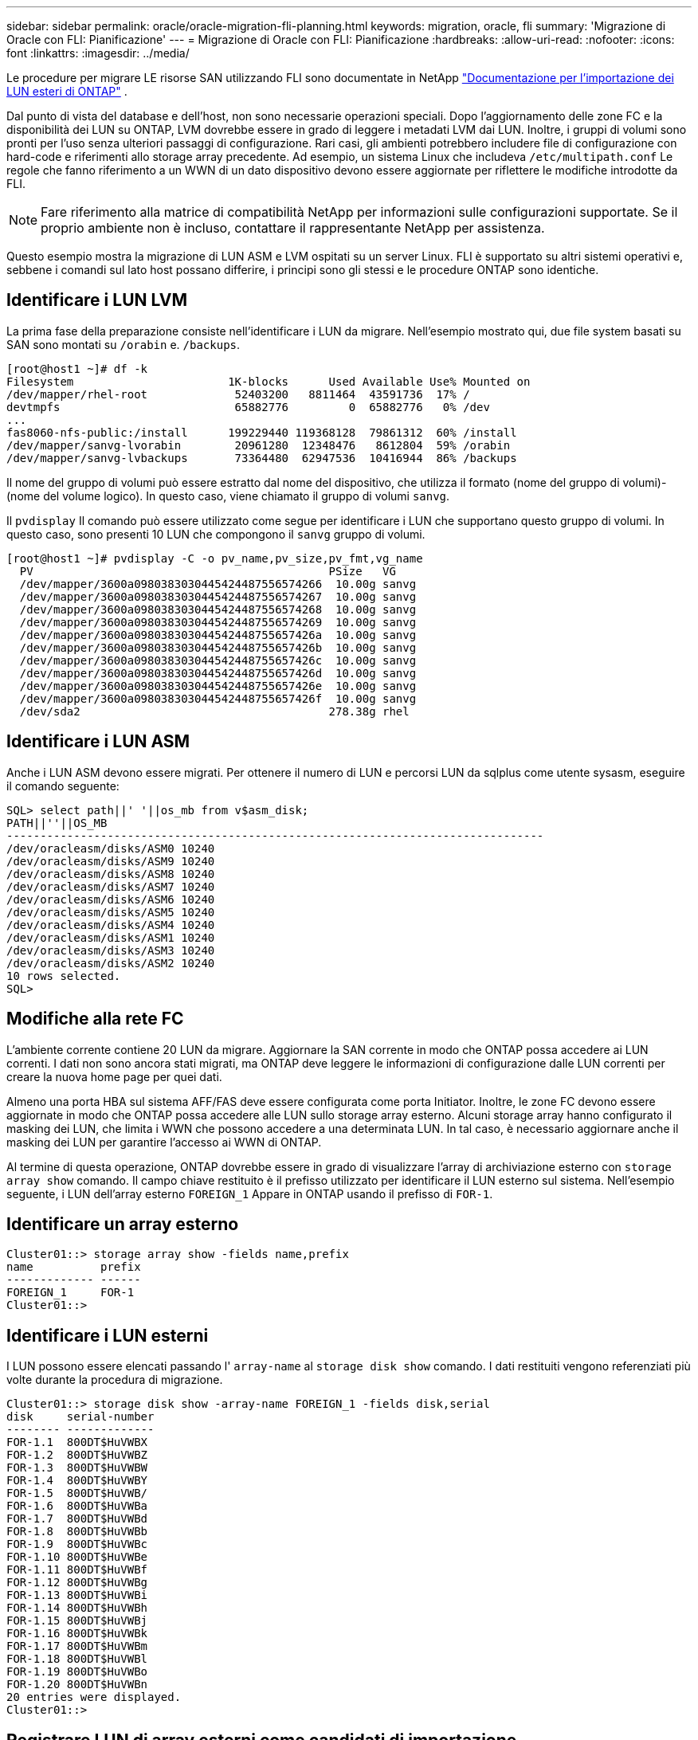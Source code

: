 ---
sidebar: sidebar 
permalink: oracle/oracle-migration-fli-planning.html 
keywords: migration, oracle, fli 
summary: 'Migrazione di Oracle con FLI: Pianificazione' 
---
= Migrazione di Oracle con FLI: Pianificazione
:hardbreaks:
:allow-uri-read: 
:nofooter: 
:icons: font
:linkattrs: 
:imagesdir: ../media/


[role="lead"]
Le procedure per migrare LE risorse SAN utilizzando FLI sono documentate in NetApp https://docs.netapp.com/us-en/ontap-fli/index.html["Documentazione per l'importazione dei LUN esteri di ONTAP"^] .

Dal punto di vista del database e dell'host, non sono necessarie operazioni speciali. Dopo l'aggiornamento delle zone FC e la disponibilità dei LUN su ONTAP, LVM dovrebbe essere in grado di leggere i metadati LVM dai LUN. Inoltre, i gruppi di volumi sono pronti per l'uso senza ulteriori passaggi di configurazione. Rari casi, gli ambienti potrebbero includere file di configurazione con hard-code e riferimenti allo storage array precedente. Ad esempio, un sistema Linux che includeva `/etc/multipath.conf` Le regole che fanno riferimento a un WWN di un dato dispositivo devono essere aggiornate per riflettere le modifiche introdotte da FLI.


NOTE: Fare riferimento alla matrice di compatibilità NetApp per informazioni sulle configurazioni supportate. Se il proprio ambiente non è incluso, contattare il rappresentante NetApp per assistenza.

Questo esempio mostra la migrazione di LUN ASM e LVM ospitati su un server Linux. FLI è supportato su altri sistemi operativi e, sebbene i comandi sul lato host possano differire, i principi sono gli stessi e le procedure ONTAP sono identiche.



== Identificare i LUN LVM

La prima fase della preparazione consiste nell'identificare i LUN da migrare. Nell'esempio mostrato qui, due file system basati su SAN sono montati su `/orabin` e. `/backups`.

....
[root@host1 ~]# df -k
Filesystem                       1K-blocks      Used Available Use% Mounted on
/dev/mapper/rhel-root             52403200   8811464  43591736  17% /
devtmpfs                          65882776         0  65882776   0% /dev
...
fas8060-nfs-public:/install      199229440 119368128  79861312  60% /install
/dev/mapper/sanvg-lvorabin        20961280  12348476   8612804  59% /orabin
/dev/mapper/sanvg-lvbackups       73364480  62947536  10416944  86% /backups
....
Il nome del gruppo di volumi può essere estratto dal nome del dispositivo, che utilizza il formato (nome del gruppo di volumi)-(nome del volume logico). In questo caso, viene chiamato il gruppo di volumi `sanvg`.

Il `pvdisplay` Il comando può essere utilizzato come segue per identificare i LUN che supportano questo gruppo di volumi. In questo caso, sono presenti 10 LUN che compongono il `sanvg` gruppo di volumi.

....
[root@host1 ~]# pvdisplay -C -o pv_name,pv_size,pv_fmt,vg_name
  PV                                            PSize   VG
  /dev/mapper/3600a0980383030445424487556574266  10.00g sanvg
  /dev/mapper/3600a0980383030445424487556574267  10.00g sanvg
  /dev/mapper/3600a0980383030445424487556574268  10.00g sanvg
  /dev/mapper/3600a0980383030445424487556574269  10.00g sanvg
  /dev/mapper/3600a098038303044542448755657426a  10.00g sanvg
  /dev/mapper/3600a098038303044542448755657426b  10.00g sanvg
  /dev/mapper/3600a098038303044542448755657426c  10.00g sanvg
  /dev/mapper/3600a098038303044542448755657426d  10.00g sanvg
  /dev/mapper/3600a098038303044542448755657426e  10.00g sanvg
  /dev/mapper/3600a098038303044542448755657426f  10.00g sanvg
  /dev/sda2                                     278.38g rhel
....


== Identificare i LUN ASM

Anche i LUN ASM devono essere migrati. Per ottenere il numero di LUN e percorsi LUN da sqlplus come utente sysasm, eseguire il comando seguente:

....
SQL> select path||' '||os_mb from v$asm_disk;
PATH||''||OS_MB
--------------------------------------------------------------------------------
/dev/oracleasm/disks/ASM0 10240
/dev/oracleasm/disks/ASM9 10240
/dev/oracleasm/disks/ASM8 10240
/dev/oracleasm/disks/ASM7 10240
/dev/oracleasm/disks/ASM6 10240
/dev/oracleasm/disks/ASM5 10240
/dev/oracleasm/disks/ASM4 10240
/dev/oracleasm/disks/ASM1 10240
/dev/oracleasm/disks/ASM3 10240
/dev/oracleasm/disks/ASM2 10240
10 rows selected.
SQL>
....


== Modifiche alla rete FC

L'ambiente corrente contiene 20 LUN da migrare. Aggiornare la SAN corrente in modo che ONTAP possa accedere ai LUN correnti. I dati non sono ancora stati migrati, ma ONTAP deve leggere le informazioni di configurazione dalle LUN correnti per creare la nuova home page per quei dati.

Almeno una porta HBA sul sistema AFF/FAS deve essere configurata come porta Initiator. Inoltre, le zone FC devono essere aggiornate in modo che ONTAP possa accedere alle LUN sullo storage array esterno. Alcuni storage array hanno configurato il masking dei LUN, che limita i WWN che possono accedere a una determinata LUN. In tal caso, è necessario aggiornare anche il masking dei LUN per garantire l'accesso ai WWN di ONTAP.

Al termine di questa operazione, ONTAP dovrebbe essere in grado di visualizzare l'array di archiviazione esterno con `storage array show` comando. Il campo chiave restituito è il prefisso utilizzato per identificare il LUN esterno sul sistema. Nell'esempio seguente, i LUN dell'array esterno `FOREIGN_1` Appare in ONTAP usando il prefisso di `FOR-1`.



== Identificare un array esterno

....
Cluster01::> storage array show -fields name,prefix
name          prefix
------------- ------
FOREIGN_1     FOR-1
Cluster01::>
....


== Identificare i LUN esterni

I LUN possono essere elencati passando l' `array-name` al `storage disk show` comando. I dati restituiti vengono referenziati più volte durante la procedura di migrazione.

....
Cluster01::> storage disk show -array-name FOREIGN_1 -fields disk,serial
disk     serial-number
-------- -------------
FOR-1.1  800DT$HuVWBX
FOR-1.2  800DT$HuVWBZ
FOR-1.3  800DT$HuVWBW
FOR-1.4  800DT$HuVWBY
FOR-1.5  800DT$HuVWB/
FOR-1.6  800DT$HuVWBa
FOR-1.7  800DT$HuVWBd
FOR-1.8  800DT$HuVWBb
FOR-1.9  800DT$HuVWBc
FOR-1.10 800DT$HuVWBe
FOR-1.11 800DT$HuVWBf
FOR-1.12 800DT$HuVWBg
FOR-1.13 800DT$HuVWBi
FOR-1.14 800DT$HuVWBh
FOR-1.15 800DT$HuVWBj
FOR-1.16 800DT$HuVWBk
FOR-1.17 800DT$HuVWBm
FOR-1.18 800DT$HuVWBl
FOR-1.19 800DT$HuVWBo
FOR-1.20 800DT$HuVWBn
20 entries were displayed.
Cluster01::>
....


== Registrare LUN di array esterni come candidati di importazione

Le LUN esterne vengono inizialmente classificate come qualsiasi tipo di LUN specifico. Prima di poter importare i dati, i LUN devono essere contrassegnati come esterni e quindi come candidati al processo di importazione. Questo passaggio viene completato passando il numero di serie a. `storage disk modify` , come illustrato nell'esempio seguente. Si noti che questa procedura etichetta solo il LUN come estraneo all'interno di ONTAP. Nessun dato viene scritto nella LUN esterna stessa.

....
Cluster01::*> storage disk modify {-serial-number 800DT$HuVWBW} -is-foreign true
Cluster01::*> storage disk modify {-serial-number 800DT$HuVWBX} -is-foreign true
...
Cluster01::*> storage disk modify {-serial-number 800DT$HuVWBn} -is-foreign true
Cluster01::*> storage disk modify {-serial-number 800DT$HuVWBo} -is-foreign true
Cluster01::*>
....


== Creazione di volumi per l'hosting di LUN migrati

Per ospitare le LUN migrate è necessario un volume. La configurazione esatta dei volumi dipende dal piano generale per sfruttare le funzionalità di ONTAP. In questo esempio, i LUN ASM vengono posizionati in un volume e i LUN LVM in un secondo volume. In questo modo, puoi gestire le LUN come gruppi indipendenti per scopi come il tiering, la creazione di snapshot o l'impostazione di controlli della qualità del servizio.

Impostare `snapshot-policy `to `none`. Il processo di migrazione può comportare un notevole ricambio dei dati. Pertanto, potrebbe verificarsi un notevole aumento del consumo di spazio se le istantanee vengono create accidentalmente perché i dati indesiderati vengono acquisiti nelle istantanee.

....
Cluster01::> volume create -volume new_asm -aggregate data_02 -size 120G -snapshot-policy none
[Job 1152] Job succeeded: Successful
Cluster01::> volume create -volume new_lvm -aggregate data_02 -size 120G -snapshot-policy none
[Job 1153] Job succeeded: Successful
Cluster01::>
....


== Creare LUN ONTAP

Una volta creati i volumi, è necessario creare i nuovi LUN. In genere, la creazione di un LUN richiede all'utente di specificare tali informazioni come la dimensione LUN, ma in questo caso l'argomento del disco esterno viene passato al comando. Di conseguenza, ONTAP replica i dati di configurazione LUN correnti dal numero di serie specificato. Utilizza inoltre la geometria del LUN e i dati della tabella delle partizioni per regolare l'allineamento delle LUN e stabilire prestazioni ottimali.

In questo passaggio, i numeri di serie devono essere referenziati rispetto all'array esterno per assicurarsi che il LUN esterno corretto corrisponda al nuovo LUN corretto.

....
Cluster01::*> lun create -vserver vserver1 -path /vol/new_asm/LUN0 -ostype linux -foreign-disk 800DT$HuVWBW
Created a LUN of size 10g (10737418240)
Cluster01::*> lun create -vserver vserver1 -path /vol/new_asm/LUN1 -ostype linux -foreign-disk 800DT$HuVWBX
Created a LUN of size 10g (10737418240)
...
Created a LUN of size 10g (10737418240)
Cluster01::*> lun create -vserver vserver1 -path /vol/new_lvm/LUN8 -ostype linux -foreign-disk 800DT$HuVWBn
Created a LUN of size 10g (10737418240)
Cluster01::*> lun create -vserver vserver1 -path /vol/new_lvm/LUN9 -ostype linux -foreign-disk 800DT$HuVWBo
Created a LUN of size 10g (10737418240)
....


== Creare relazioni di importazione

I LUN sono stati creati ma non sono configurati come destinazione di replica. Prima di eseguire questo passaggio, i LUN devono essere messi offline. Questo passaggio aggiuntivo è progettato per proteggere i dati dagli errori dell'utente. Se ONTAP consentisse di eseguire una migrazione su un LUN online, rischierebbe di provocare la sovrascrittura dei dati attivi con un errore tipografico. Questa fase aggiuntiva, che obbliga l'utente a portare un LUN offline, consente di verificare se viene utilizzato il LUN di destinazione corretto come destinazione della migrazione.

....
Cluster01::*> lun offline -vserver vserver1 -path /vol/new_asm/LUN0
Warning: This command will take LUN "/vol/new_asm/LUN0" in Vserver
         "vserver1" offline.
Do you want to continue? {y|n}: y
Cluster01::*> lun offline -vserver vserver1 -path /vol/new_asm/LUN1
Warning: This command will take LUN "/vol/new_asm/LUN1" in Vserver
         "vserver1" offline.
Do you want to continue? {y|n}: y
...
Warning: This command will take LUN "/vol/new_lvm/LUN8" in Vserver
         "vserver1" offline.
Do you want to continue? {y|n}: y
Cluster01::*> lun offline -vserver vserver1 -path /vol/new_lvm/LUN9
Warning: This command will take LUN "/vol/new_lvm/LUN9" in Vserver
         "vserver1" offline.
Do you want to continue? {y|n}: y
....
Una volta che i LUN sono offline, è possibile stabilire la relazione di importazione passando il numero di serie del LUN esterno a. `lun import create` comando.

....
Cluster01::*> lun import create -vserver vserver1 -path /vol/new_asm/LUN0 -foreign-disk 800DT$HuVWBW
Cluster01::*> lun import create -vserver vserver1 -path /vol/new_asm/LUN1 -foreign-disk 800DT$HuVWBX
...
Cluster01::*> lun import create -vserver vserver1 -path /vol/new_lvm/LUN8 -foreign-disk 800DT$HuVWBn
Cluster01::*> lun import create -vserver vserver1 -path /vol/new_lvm/LUN9 -foreign-disk 800DT$HuVWBo
Cluster01::*>
....
Una volta stabilite tutte le relazioni di importazione, è possibile riportare online i LUN.

....
Cluster01::*> lun online -vserver vserver1 -path /vol/new_asm/LUN0
Cluster01::*> lun online -vserver vserver1 -path /vol/new_asm/LUN1
...
Cluster01::*> lun online -vserver vserver1 -path /vol/new_lvm/LUN8
Cluster01::*> lun online -vserver vserver1 -path /vol/new_lvm/LUN9
Cluster01::*>
....


== Crea gruppo iniziatore

Un gruppo iniziatore (igroup) fa parte dell'architettura di mascheramento LUN di ONTAP. Un LUN appena creato non è accessibile a meno che non venga concesso per la prima volta l'accesso a un host. A tale scopo, creare un igroup in cui siano elencati i nomi WWN FC o iSCSI Initiator a cui è necessario concedere l'accesso. Al momento della scrittura del report, FLI era supportato solo per LUN FC. Tuttavia, la conversione in post-migrazione iSCSI è un'attività semplice, come illustrato nella link:oracle-migration-fli-protocol-conversion.html["Conversione protocollo"].

In questo esempio, viene creato un igroup che contiene due WWN corrispondenti alle due porte disponibili sull'HBA dell'host.

....
Cluster01::*> igroup create linuxhost -protocol fcp -ostype linux -initiator 21:00:00:0e:1e:16:63:50 21:00:00:0e:1e:16:63:51
....


== Mappare nuovi LUN all'host

Dopo la creazione di igroup, i LUN vengono quindi mappati all'igroup definito. Questi LUN sono disponibili solo per i WWN inclusi in questo igroup. In questa fase del processo di migrazione, NetApp presume che l'host non sia stato sottoposto a zoning in ONTAP. Questo è importante perché se l'host è contemporaneamente collegato all'array esterno e al nuovo sistema ONTAP, vi è il rischio che su ogni array possano essere rilevati LUN con lo stesso numero di serie. Questa situazione potrebbe causare malfunzionamenti del multipath o danni ai dati.

....
Cluster01::*> lun map -vserver vserver1 -path /vol/new_asm/LUN0 -igroup linuxhost
Cluster01::*> lun map -vserver vserver1 -path /vol/new_asm/LUN1 -igroup linuxhost
...
Cluster01::*> lun map -vserver vserver1 -path /vol/new_lvm/LUN8 -igroup linuxhost
Cluster01::*> lun map -vserver vserver1 -path /vol/new_lvm/LUN9 -igroup linuxhost
Cluster01::*>
....